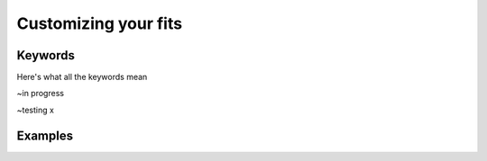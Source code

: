 Customizing your fits
==========================

Keywords
--------
Here's what all the keywords mean

~in progress

~testing x

Examples
--------
